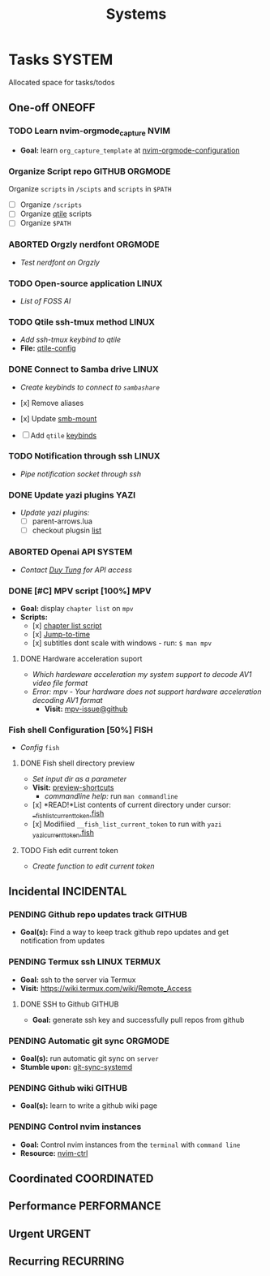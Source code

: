 #+TITLE: Systems
#+DESCRIPTION: Add notebook description here

* Tasks :SYSTEM:

Allocated space for tasks/todos

** One-off :ONEOFF:

*** TODO Learn nvim-orgmode_capture :NVIM:

- *Goal:* learn ~org_capture_template~ at [[https://github.com/nvim-orgmode/orgmode/blob/master/docs/configuration.org#org_capture_templates][nvim-orgmode-configuration]]

*** Organize Script repo :GITHUB:ORGMODE:

Organize ~scripts~ in ~/scipts~ and ~scripts~ in ~$PATH~
- [ ] Organize ~/scripts~
- [ ] Organize [[file:/home/whammou/notes/capture.org::*Qtile scripts][qtile]] scripts
- [ ] Organize ~$PATH~

*** ABORTED Orgzly nerdfont :ORGMODE:
CLOSED: [2025-03-25 Tue 09:16] DEADLINE: <2025-03-25 Tue 21:00>
:PROPERTIES:
:ID:       c1fcc5ff-079a-40e9-950b-5f15210d08c6
:END:

- /Test nerdfont on Orgzly/

*** TODO Open-source application :LINUX:

- /List of FOSS AI/

*** TODO Qtile ssh-tmux method :LINUX:
DEADLINE: <2025-04-16 Wed 18:00>

- /Add ssh-tmux keybind to qtile/
- *File:* [[file:~/.config/qtile/settings/key/spawn.py][qtile-config]]

*** DONE Connect to Samba drive :LINUX:
CLOSED: [2025-03-25 Tue 06:45] DEADLINE: <2025-03-24 Mon 17:00>

- /Create keybinds to connect to ~sambashare~/

- [x] Remove aliases
- [x] Update [[file:/usr/local/bin/smb-mount][smb-mount]]
- [ ] Add ~qtile~ [[file:~/.config/qtile/settings/key/spawn.py][keybinds]]

*** TODO Notification through ssh :LINUX:
DEADLINE: <2025-04-16 Wed 17:30>

- /Pipe notification socket through ssh/

*** DONE Update yazi plugins :YAZI:
CLOSED: [2025-03-23 Sun 14:56] DEADLINE: <2025-03-23 Sun 20:00>

- /Update yazi plugins:/
  - [ ] parent-arrows.lua 
  - [ ] checkout plugsin [[https://yazi-rs.github.io/docs/resources/][list]]

*** ABORTED Openai API :SYSTEM:
CLOSED: [2025-03-22 Sat 06:17] DEADLINE: <2025-03-22 Sat 22:00>
:PROPERTIES:
:ID:       4eb61678-1269-411e-ad54-efb16c040ba4
:END:

- /Contact [[tel:DuyTung][Duy Tung]] for API access/

*** DONE [#C] MPV script [100%] :MPV:
CLOSED: [2025-04-12 Sat 18:03] DEADLINE: <2025-04-11 Fri 22:00>

- *Goal:* display ~chapter list~ on ~mpv~
- *Scripts:*
  - [x] [[https://old.reddit.com/r/mpv/comments/j7czzx/displaying_chapter_titles/][chapter list script]]
  - [x] [[https://old.reddit.com/r/mpv/comments/fs8r80/jump_to_a_specific_time/][Jump-to-time]]
  - [x] subtitles dont scale with windows - run: ~$ man mpv~

**** DONE Hardware acceleration suport
CLOSED: [2025-04-12 Sat 20:58]

- /Which hardeware acceleration my system support to decode AV1 video file format/
- /Error: mpv - Your hardware does not support hardware acceleration decoding AV1 format/
  - *Visit:* [[https://github.com/mpv-player/mpv/issues/13708][mpv-issue@github]]

*** Fish shell Configuration [50%] :FISH:

- /Config/ ~fish~

**** DONE Fish shell directory preview
CLOSED: [2025-04-12 Sat 22:34] DEADLINE: <2025-04-12 Sat 20:00>

- /Set input dir as a parameter/
- *Visit:* [[https://github.com/fish-shell/fish-shell/issues/6838][preview-shortcuts]]
  - /commandline help:/ run ~man commandline~

- [x] *READ!*List contents of current directory under cursor: [[file:/usr/share/fish/functions/__fish_list_current_token.fish][__fish_list_current_token.fish]]
- [x] Modifiied ~__fish_list_current_token~ to run with ~yazi~ [[file:~/.config/fish/functions/_yazi_current_token.fish][_yazi_current_token.fish]]

**** TODO Fish edit current token
DEADLINE: <2025-04-16 Wed 20:30>

- /Create function to edit current token/

** Incidental :INCIDENTAL:

*** PENDING Github repo updates track :GITHUB:

- *Goal(s):* Find a way to keep track github repo updates and get notification from updates

*** PENDING Termux ssh :LINUX:TERMUX:

- *Goal:* ssh to the server via Termux
- *Visit:*  [[https://wiki.termux.com/wiki/Remote_Access]]

**** DONE SSH to Github :GITHUB:
CLOSED: [2025-01-10 Fri 05:51] DEADLINE: <2025-01-09 Thu 05:00>

- *Goal:* generate ssh key and successfully pull repos from github

*** PENDING Automatic git sync :ORGMODE:

- *Goal(s):* run automatic git sync on ~server~
- *Stumble upon:* [[https://www.worthe-it.co.za/blog/2016-08-13-automated-syncing-with-git.html][git-sync-systemd]]

*** PENDING Github wiki :GITHUB:

- *Goal(s):* learn to write a github wiki page

*** PENDING Control nvim instances

- *Goal:* Control nvim instances from the ~terminal~ with ~command line~
- *Resource:* [[https://github.com/chmln/nvim-ctrl][nvim-ctrl]]

** Coordinated :COORDINATED:

** Performance :PERFORMANCE:

** Urgent :URGENT:

** Recurring :RECURRING:

